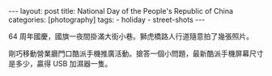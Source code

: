 #+BEGIN_HTML
---
layout: post
title: National Day of the People's Republic of China
categories: [photography]
tags:
  - holiday
  - street-shots
---
#+END_HTML

#+BEGIN_HTML
<p>
<a href="http://www.flickr.com/photos/kimim-photo/10033987903/" title="Flickr 上 kimim-photo 的 National Day of the People's Republic of China"><img src="http://farm8.staticflickr.com/7445/10033987903_ba06a6471a_z.jpg" width="640" height="427" alt="National Day of the People's Republic of China"></a>
</p>
#+END_HTML

#+BEGIN_HTML
<p>
<a href="http://www.flickr.com/photos/kimim-photo/10033919756/" title="Flickr 上 kimim-photo 的 狮虎桥路"><img src="http://farm4.staticflickr.com/3828/10033919756_0f8cf024eb_z.jpg" width="640" height="427" alt="狮虎桥路"></a>
</p>
#+END_HTML

64 周年國慶，國旗一夜間掛滿大街小巷。獅虎橋路人行道隨意拍了幾張照片。

#+BEGIN_HTML
<p>
<a href="http://www.flickr.com/photos/kimim-photo/10033933626/" title="Flickr 上 kimim-photo 的 酷派宣传活动"><img src="http://farm6.staticflickr.com/5467/10033933626_57982e9fa5_c.jpg" width="534" height="800" alt="酷派宣传活动"></a>
</p>
#+END_HTML

剛巧移動營業廳門口酷派手機推廣活動。搶答一個小問題，最新酷派手機屏幕尺寸是多少，贏得 USB 加濕器一隻。
